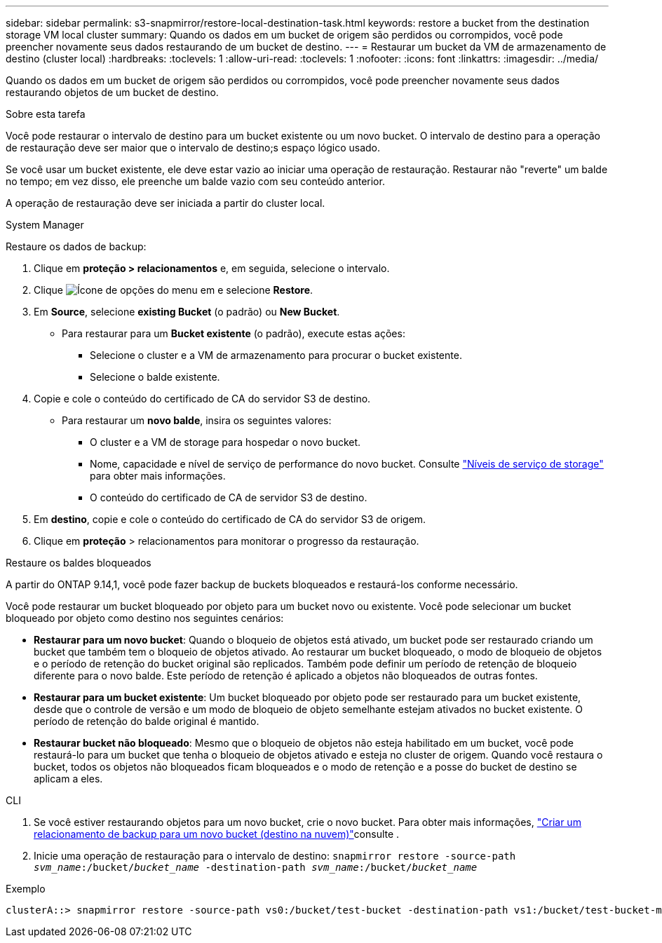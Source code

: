 ---
sidebar: sidebar 
permalink: s3-snapmirror/restore-local-destination-task.html 
keywords: restore a bucket from the destination storage VM local cluster 
summary: Quando os dados em um bucket de origem são perdidos ou corrompidos, você pode preencher novamente seus dados restaurando de um bucket de destino. 
---
= Restaurar um bucket da VM de armazenamento de destino (cluster local)
:hardbreaks:
:toclevels: 1
:allow-uri-read: 
:toclevels: 1
:nofooter: 
:icons: font
:linkattrs: 
:imagesdir: ../media/


[role="lead"]
Quando os dados em um bucket de origem são perdidos ou corrompidos, você pode preencher novamente seus dados restaurando objetos de um bucket de destino.

.Sobre esta tarefa
Você pode restaurar o intervalo de destino para um bucket existente ou um novo bucket. O intervalo de destino para a operação de restauração deve ser maior que o intervalo de destino;s espaço lógico usado.

Se você usar um bucket existente, ele deve estar vazio ao iniciar uma operação de restauração. Restaurar não "reverte" um balde no tempo; em vez disso, ele preenche um balde vazio com seu conteúdo anterior.

A operação de restauração deve ser iniciada a partir do cluster local.

[role="tabbed-block"]
====
.System Manager
--
Restaure os dados de backup:

. Clique em *proteção > relacionamentos* e, em seguida, selecione o intervalo.
. Clique image:icon_kabob.gif["Ícone de opções do menu"] em e selecione *Restore*.
. Em *Source*, selecione *existing Bucket* (o padrão) ou *New Bucket*.
+
** Para restaurar para um *Bucket existente* (o padrão), execute estas ações:
+
*** Selecione o cluster e a VM de armazenamento para procurar o bucket existente.
*** Selecione o balde existente.




. Copie e cole o conteúdo do certificado de CA do servidor S3 de destino.
+
** Para restaurar um *novo balde*, insira os seguintes valores:
+
*** O cluster e a VM de storage para hospedar o novo bucket.
*** Nome, capacidade e nível de serviço de performance do novo bucket. Consulte link:../s3-config/storage-service-definitions-reference.html["Níveis de serviço de storage"] para obter mais informações.
*** O conteúdo do certificado de CA de servidor S3 de destino.




. Em *destino*, copie e cole o conteúdo do certificado de CA do servidor S3 de origem.
. Clique em *proteção* > relacionamentos para monitorar o progresso da restauração.


.Restaure os baldes bloqueados
A partir do ONTAP 9.14,1, você pode fazer backup de buckets bloqueados e restaurá-los conforme necessário.

Você pode restaurar um bucket bloqueado por objeto para um bucket novo ou existente. Você pode selecionar um bucket bloqueado por objeto como destino nos seguintes cenários:

* *Restaurar para um novo bucket*: Quando o bloqueio de objetos está ativado, um bucket pode ser restaurado criando um bucket que também tem o bloqueio de objetos ativado. Ao restaurar um bucket bloqueado, o modo de bloqueio de objetos e o período de retenção do bucket original são replicados. Também pode definir um período de retenção de bloqueio diferente para o novo balde. Este período de retenção é aplicado a objetos não bloqueados de outras fontes.
* *Restaurar para um bucket existente*: Um bucket bloqueado por objeto pode ser restaurado para um bucket existente, desde que o controle de versão e um modo de bloqueio de objeto semelhante estejam ativados no bucket existente. O período de retenção do balde original é mantido.
* *Restaurar bucket não bloqueado*: Mesmo que o bloqueio de objetos não esteja habilitado em um bucket, você pode restaurá-lo para um bucket que tenha o bloqueio de objetos ativado e esteja no cluster de origem. Quando você restaura o bucket, todos os objetos não bloqueados ficam bloqueados e o modo de retenção e a posse do bucket de destino se aplicam a eles.


--
.CLI
--
. Se você estiver restaurando objetos para um novo bucket, crie o novo bucket. Para obter mais informações, link:create-cloud-backup-new-bucket-task.html["Criar um relacionamento de backup para um novo bucket (destino na nuvem)"]consulte .
. Inicie uma operação de restauração para o intervalo de destino:
`snapmirror restore -source-path _svm_name_:/bucket/_bucket_name_ -destination-path _svm_name_:/bucket/_bucket_name_`


.Exemplo
[listing]
----
clusterA::> snapmirror restore -source-path vs0:/bucket/test-bucket -destination-path vs1:/bucket/test-bucket-mirror
----
--
====